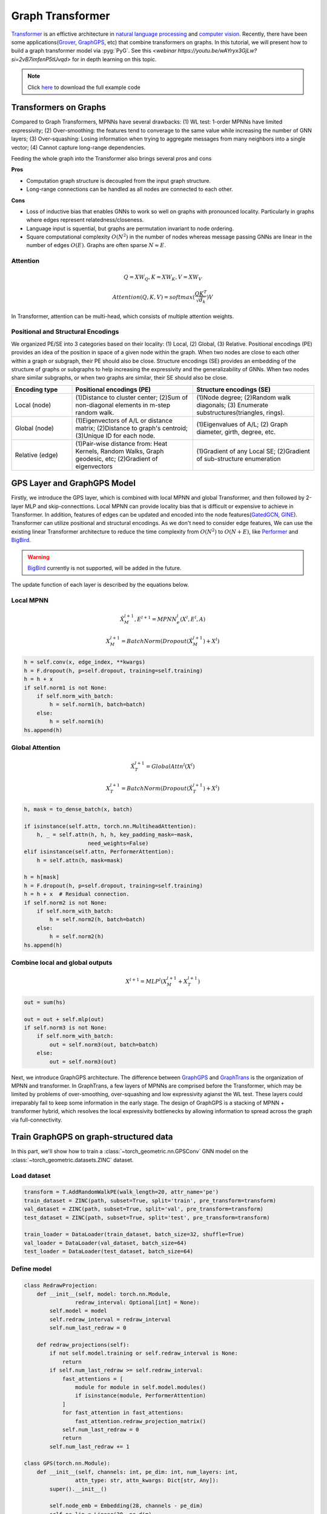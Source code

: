Graph Transformer
=================

`Transformer <https://arxiv.org/abs/1706.03762>`_ is an effictive architecture in `natural language processing <https://arxiv.org/abs/1810.04805>`_ and `computer vision <https://arxiv.org/abs/2010.11929>`_.
Recently, there have been some applications(`Grover <https://arxiv.org/abs/2007.02835>`_, `GraphGPS <https://arxiv.org/abs/2205.12454>`_, etc) that combine transformers on graphs.
In this tutorial, we will present how to build a graph transformer model via :pyg:`PyG`. See this `<webinar https://youtu.be/wAYryx3GjLw?si=2vB7imfenP5tUvqd>` for in depth learning on this topic.

.. note::
    Click `here <https://github.com/pyg-team/pytorch_geometric/blob/master/examples/graph_gps.py>`_ to download the full example code

Transformers on Graphs
------------------------------

Compared to Graph Transformers, MPNNs have several drawbacks: (1) WL test: 1-order MPNNs have limited expressivity; (2) Over-smoothing: the features tend to
converage to the same value while increasing the number of GNN layers; (3) Over-squashing: Losing information when trying to aggregate messages from many neighbors into a single vector;
(4) Cannot capture long-range dependencies.

Feeding the whole graph into the Transformer also brings several pros and cons

**Pros**

* Computation graph structure is decoupled from the input graph structure.
* Long-range connections can be handled as all nodes are connected to each other.

**Cons**

* Loss of inductive bias that enables GNNs to work so well on graphs with pronounced locality. Particularly in graphs where edges represent relatedness/closeness.
* Language input is squential, but graphs are permutation invariant to node ordering.
* Square computational complexity :math:`O(N^2)` in the number of nodes whereas message passing GNNs are linear in the number of edges :math:`O(E)`. Graphs are often sparse :math:`N \approx E`.

Attention
+++++++++

.. math::
    Q = XW_Q, K = XW_K, V = XW_V
.. math::
    Attention(Q, K, V) = softmax(\frac{QK^T}{\sqrt{d_k}})V

In Transformer, attention can be multi-head, which consists of multiple attention weights.

Positional and Structural Encodings
+++++++++++++++++++++++++++++++++++

We organized PE/SE into 3 categories based on their locality: (1) Local, (2) Global, (3) Relative.
Positional encodings (PE) provides an idea of the position in space of a given node within the graph. When two nodes are close to each other within a graph or subgraph, their PE should also be close.
Structure encodings (SE) provides an embedding of the structure of graphs or subgraphs to help increasing the expressivity and the generalizability of GNNs.
When two nodes share similar subgraphs, or when two graphs are similar, their SE should also be close.

.. list-table::
   :widths: 10 20 20
   :header-rows: 1

   * - Encoding type
     - Positional encodings (PE)
     - Structure encodings (SE)
   * - Local (node)
     - (1)Distance to cluster center; (2)Sum of non-diagonal elements in m-step random walk.
     - (1)Node degree; (2)Random walk diagonals; (3) Enumerate substructures(triangles, rings).
   * - Global (node)
     - (1)Eigenvectors of A/L or distance matrix; (2)Distance to graph's centroid; (3)Unique ID for each node.
     - (1)Eigenvalues of A/L; (2) Graph diameter, girth, degree, etc.
   * - Relative (edge)
     - (1)Pair-wise distance from: Heat Kernels, Random Walks, Graph geodesic, etc; (2)Gradient of eigenvectors
     - (1)Gradient of any Local SE; (2)Gradient of sub-structure enumeration

GPS Layer and GraphGPS Model
--------------------------------------

Firstly, we introduce the GPS layer, which is combined with local MPNN and global Transformer, and then followed by 2-layer MLP and skip-connecttions.
Local MPNN can provide locality bias that is difficult or expensive to achieve in Transformer.
In addition, features of edges can be updated and encoded into the node features(`GatedGCN <https://arxiv.org/abs/1711.07553>`_, `GINE <https://arxiv.org/abs/1905.12265>`_).
Transformer can utilize positional and structural encodings. As we don't need to consider edge features, We can use the existing linear Transformer architecture to reduce the time complexity from :math:`O(N^2)` to :math:`O(N + E)`, like `Performer <https://arxiv.org/abs/2009.14794>`_ and `BigBird <https://arxiv.org/abs/2007.14062>`_.

.. warning::
    `BigBird <https://arxiv.org/abs/2007.14062>`_ currently is not supported, will be added in the future.

.. figure:: ../_figures/graphgps_layer.png
    :align: center
    :width: 100%

The update function of each layer is described by the equations below.

Local MPNN
++++++++++

.. math::
    \hat{X}_M^{l + 1}, E^{l + 1} = MPNN_e^l(X^l, E^l, A)
.. math::
    X_M^{l + 1} = BatchNorm(Dropout(\hat{X}_M^{l + 1}) + X^l)

.. code-block:: python

    h = self.conv(x, edge_index, **kwargs)
    h = F.dropout(h, p=self.dropout, training=self.training)
    h = h + x
    if self.norm1 is not None:
        if self.norm_with_batch:
            h = self.norm1(h, batch=batch)
        else:
            h = self.norm1(h)
    hs.append(h)

Global Attention
++++++++++++++++

.. math::
    \hat{X}_T^{l + 1} = GlobalAttn^l(X^l)
.. math::
    X_T^{l + 1} = BatchNorm(Dropout(\hat{X}_T^{l + 1}) + X^l)

.. code-block:: python

    h, mask = to_dense_batch(x, batch)

    if isinstance(self.attn, torch.nn.MultiheadAttention):
        h, _ = self.attn(h, h, h, key_padding_mask=~mask,
                        need_weights=False)
    elif isinstance(self.attn, PerformerAttention):
        h = self.attn(h, mask=mask)

    h = h[mask]
    h = F.dropout(h, p=self.dropout, training=self.training)
    h = h + x  # Residual connection.
    if self.norm2 is not None:
        if self.norm_with_batch:
            h = self.norm2(h, batch=batch)
        else:
            h = self.norm2(h)
    hs.append(h)

Combine local and global outputs
++++++++++++++++++++++++++++++++

.. math::
    X^{l + 1} = MLP^l(X_M^{l + 1} + X_T^{l + 1})

.. code-block:: python

    out = sum(hs)

    out = out + self.mlp(out)
    if self.norm3 is not None:
        if self.norm_with_batch:
            out = self.norm3(out, batch=batch)
        else:
            out = self.norm3(out)

Next, we introduce GraphGPS architecture. The difference between `GraphGPS <https://arxiv.org/abs/2205.12454>`_ and `GraphTrans <https://arxiv.org/abs/2201.08821>`_ is the organization of MPNN and transformer.
In GraphTrans, a few layers of MPNNs are comprised before the Transformer, which may be limited by problems of over-smoothing, over-squashing and low expressivity agianst the WL test.
These layers could irreparably fail to keep some information in the early stage. The design of GraphGPS is a stacking of MPNN + transformer hybrid, which resolves
the local expressivity bottlenecks by allowing information to spread across the graph via full-connectivity.

Train GraphGPS on graph-structured data
--------------------------------------------------

In this part, we'll show how to train a :class:`~torch_geometric.nn.GPSConv` GNN model on the :class:`~torch_geometric.datasets.ZINC` dataset.

Load dataset
++++++++++++

.. code-block:: python

    transform = T.AddRandomWalkPE(walk_length=20, attr_name='pe')
    train_dataset = ZINC(path, subset=True, split='train', pre_transform=transform)
    val_dataset = ZINC(path, subset=True, split='val', pre_transform=transform)
    test_dataset = ZINC(path, subset=True, split='test', pre_transform=transform)

    train_loader = DataLoader(train_dataset, batch_size=32, shuffle=True)
    val_loader = DataLoader(val_dataset, batch_size=64)
    test_loader = DataLoader(test_dataset, batch_size=64)


Define model
++++++++++++

.. code-block:: python

    class RedrawProjection:
        def __init__(self, model: torch.nn.Module,
                    redraw_interval: Optional[int] = None):
            self.model = model
            self.redraw_interval = redraw_interval
            self.num_last_redraw = 0

        def redraw_projections(self):
            if not self.model.training or self.redraw_interval is None:
                return
            if self.num_last_redraw >= self.redraw_interval:
                fast_attentions = [
                    module for module in self.model.modules()
                    if isinstance(module, PerformerAttention)
                ]
                for fast_attention in fast_attentions:
                    fast_attention.redraw_projection_matrix()
                self.num_last_redraw = 0
                return
            self.num_last_redraw += 1

    class GPS(torch.nn.Module):
        def __init__(self, channels: int, pe_dim: int, num_layers: int,
                    attn_type: str, attn_kwargs: Dict[str, Any]):
            super().__init__()

            self.node_emb = Embedding(28, channels - pe_dim)
            self.pe_lin = Linear(20, pe_dim)
            self.pe_norm = BatchNorm1d(20)
            self.edge_emb = Embedding(4, channels)

            self.convs = ModuleList()
            for _ in range(num_layers):
                nn = Sequential(
                    Linear(channels, channels),
                    ReLU(),
                    Linear(channels, channels),
                )
                conv = GPSConv(channels, GINEConv(nn), heads=4,
                            attn_type=attn_type, attn_kwargs=attn_kwargs)
                self.convs.append(conv)

            self.mlp = Sequential(
                Linear(channels, channels // 2),
                ReLU(),
                Linear(channels // 2, channels // 4),
                ReLU(),
                Linear(channels // 4, 1),
            )
            self.redraw_projection = RedrawProjection(
                self.convs,
                redraw_interval=1000 if attn_type == 'performer' else None)

        def forward(self, x, pe, edge_index, edge_attr, batch):
            x_pe = self.pe_norm(pe)
            x = torch.cat((self.node_emb(x.squeeze(-1)), self.pe_lin(x_pe)), 1)
            edge_attr = self.edge_emb(edge_attr)

            for conv in self.convs:
                x = conv(x, edge_index, batch, edge_attr=edge_attr)
            x = global_add_pool(x, batch)
            return self.mlp(x)



Train and evaluate
+++++++++++++++++++

.. code-block:: python

    device = torch.device('cuda' if torch.cuda.is_available() else 'cpu')
    attn_kwargs = {'dropout': 0.5}
    model = GPS(channels=64, pe_dim=8, num_layers=10, attn_type=args.attn_type,
                attn_kwargs=attn_kwargs).to(device)
    optimizer = torch.optim.Adam(model.parameters(), lr=0.001, weight_decay=1e-5)
    scheduler = ReduceLROnPlateau(optimizer, mode='min', factor=0.5, patience=20,
                                min_lr=0.00001)


    def train():
        model.train()

        total_loss = 0
        for data in train_loader:
            data = data.to(device)
            optimizer.zero_grad()
            model.redraw_projection.redraw_projections()
            out = model(data.x, data.pe, data.edge_index, data.edge_attr,
                        data.batch)
            loss = (out.squeeze() - data.y).abs().mean()
            loss.backward()
            total_loss += loss.item() * data.num_graphs
            optimizer.step()
        return total_loss / len(train_loader.dataset)


    @torch.no_grad()
    def test(loader):
        model.eval()

        total_error = 0
        for data in loader:
            data = data.to(device)
            out = model(data.x, data.pe, data.edge_index, data.edge_attr,
                        data.batch)
            total_error += (out.squeeze() - data.y).abs().sum().item()
        return total_error / len(loader.dataset)


    for epoch in range(1, 101):
        loss = train()
        val_mae = test(val_loader)
        test_mae = test(test_loader)
        scheduler.step(val_mae)
        print(f'Epoch: {epoch:02d}, Loss: {loss:.4f}, Val: {val_mae:.4f}, '
            f'Test: {test_mae:.4f}')

.. code-block:: text

    Epoch: 01, Loss: 0.7216, Val: 0.5316, Test: 0.5454
    Epoch: 02, Loss: 0.5519, Val: 0.5895, Test: 0.6288
    Epoch: 03, Loss: 0.5009, Val: 0.5029, Test: 0.4924
    Epoch: 04, Loss: 0.4751, Val: 0.4801, Test: 0.4786
    Epoch: 05, Loss: 0.4363, Val: 0.4438, Test: 0.4352
    Epoch: 06, Loss: 0.4276, Val: 0.4931, Test: 0.4994
    Epoch: 07, Loss: 0.3956, Val: 0.3502, Test: 0.3439
    Epoch: 08, Loss: 0.4021, Val: 0.3143, Test: 0.3296
    Epoch: 09, Loss: 0.3761, Val: 0.4012, Test: 0.3858
    Epoch: 10, Loss: 0.3739, Val: 0.3343, Test: 0.3032
    Epoch: 11, Loss: 0.3532, Val: 0.3679, Test: 0.3334
    Epoch: 12, Loss: 0.3683, Val: 0.3094, Test: 0.2754
    Epoch: 13, Loss: 0.3457, Val: 0.4007, Test: 0.4023
    Epoch: 14, Loss: 0.3460, Val: 0.3986, Test: 0.3589
    Epoch: 15, Loss: 0.3369, Val: 0.3478, Test: 0.3124
    Epoch: 16, Loss: 0.3222, Val: 0.3043, Test: 0.2651
    Epoch: 17, Loss: 0.3190, Val: 0.4496, Test: 0.4070
    Epoch: 18, Loss: 0.3317, Val: 0.3803, Test: 0.3450
    Epoch: 19, Loss: 0.3179, Val: 0.2671, Test: 0.2408
    Epoch: 20, Loss: 0.3143, Val: 0.4168, Test: 0.3901
    Epoch: 21, Loss: 0.3238, Val: 0.3183, Test: 0.2926
    Epoch: 22, Loss: 0.3132, Val: 0.9534, Test: 1.0879
    Epoch: 23, Loss: 0.3088, Val: 0.3705, Test: 0.3360
    Epoch: 24, Loss: 0.3032, Val: 0.3051, Test: 0.2692
    Epoch: 25, Loss: 0.2968, Val: 0.2829, Test: 0.2571
    Epoch: 26, Loss: 0.2915, Val: 0.3145, Test: 0.2820
    Epoch: 27, Loss: 0.2871, Val: 0.3127, Test: 0.2965
    Epoch: 28, Loss: 0.2953, Val: 0.4415, Test: 0.4144
    Epoch: 29, Loss: 0.2916, Val: 0.3118, Test: 0.2733
    Epoch: 30, Loss: 0.3074, Val: 0.4497, Test: 0.4418
